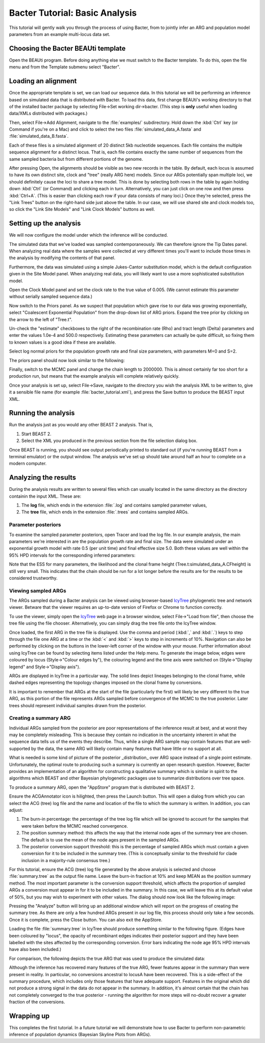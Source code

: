 *******************************
Bacter Tutorial: Basic Analysis
*******************************

This tutorial will gently walk you through the process of using Bacter, from to
jointly infer an ARG and population model parameters from an example
multi-locus data set.

Choosing the Bacter BEAUti template
===================================

Open the BEAUti program. Before doing anything else we must switch to the
Bacter template.  To do this, open the file menu and from the Template submenu
select "Bacter".

.. image:: images/template.png

Loading an alignment
====================

Once the appropriate template is set, we can load our sequence data.  In this tutorial
we will be performing an inference based on simulated data that is distributed with
Bacter.  To load this data, first change BEAUti's working directory to that of the
installed bacter package by selecting File->Set working dir->bacter.  (This step is
**only** useful when loading data/XMLs distributed with packages.)

.. image:: images/setwd.png

Then, select File->Add Alignment, navigate to the :file:`examples/`
subdirectory.  Hold down the :kbd:`Ctrl` key (or Command if you're on a Mac)
and click to select the two files :file:`simulated_data_A.fasta` and
:file:`simulated_data_B.fasta`.

.. image:: images/load_alignments.png

Each of these files is a simulated alignment of 20 distinct 5kb nucleotide
sequences. Each file contains the multiple sequence alignment for a distinct
locus. That is, each file contains exactly the same number of sequences from
the same sampled bacteria but from different portions of the genome.

After pressing Open, the alignments should be visible as two new records in the
table. By default, each locus is assumed to have its own distinct site, clock
and "tree" (really ARG here) models.  Since our ARGs potentially span multiple
loci, we should definitely cause the loci to share a tree model. This is done
by selecting both rows in the table by again holding down :kbd:`Ctrl` (or
Command) and clicking each in turn. Alternatively, you can just click on one
row and then press :kbd:`Ctrl+A`. (This is easier than clicking each row if
your data consists of many loci.) Once they're selected, press the "Link Trees"
button on the right-hand side just above the table. In our case, we will use
shared site and clock models too, so click the "Link Site Models" and "Link
Clock Models" buttons as well.

.. image:: images/link_models.png

Setting up the analysis
=======================

We will now configure the model under which the inference will be conducted.

The simulated data that we've loaded was sampled contemporaneously. We can
therefore ignore the Tip Dates panel.  When analyzing real data where the
samples were collected at very different times you'll want to include those
times in the analysis by modifying the contents of that panel.

Furthermore, the data was simulated using a simple Jukes-Cantor substitution
model, which is the default configuration given in the Site Model panel. When
analyzing real data, you will likely want to use a more sophisticated
substitution model.

Open the Clock Model panel and set the clock rate to the true value of 0.005.
(We cannot estimate this parameter without serially sampled sequence data.)

.. image:: images/clock_rate.png

Now switch to the Priors panel.  As we suspect that population which gave rise
to our data was growing exponentially, select "Coalescent Exponential
Population" from the drop-down list of ARG priors.  Expand the tree prior by
clicking on the arrow to the left of "Tree.t".

Un-check the "estimate" checkboxes to the right of the recombination rate (Rho)
and tract length (Delta) parameters and enter the values 1.0e-4 and 500.0
respectively.  Estimating these parameters can actually be quite difficult, so
fixing them to known values is a good idea if these are available.

Select log normal priors for the population growth rate and final size
parameters, with parameters M=0 and S=2.

The priors panel should now look similar to the following:

.. image:: images/priors.png

Finally, switch to the MCMC panel and change the chain length to 2000000. This
is almost certainly far too short for a production run, but means that the
example analysis will complete relatively quickly.

Once your analysis is set up, select File->Save, navigate to the directory you
wish the analysis XML to be written to, give it a sensible file name (for
example :file:`bacter_tutorial.xml`), and press the Save button to produce the BEAST
input XML.

Running the analysis
====================

Run the analysis just as you would any other BEAST 2 analysis.  That is,

1. Start BEAST 2.
2. Select the XML you produced in the previous section from the file selection dialog box.

Once BEAST is running, you should see output periodically printed to standard
out (if you're running BEAST from a terminal emulator) or the output window.
The analysis we've set up should take around half an hour to complete on a
modern computer.

Analyzing the results
=====================

During the analysis results are written to several files which can usually
located in the same directory as the directory containin the input XML.  These are:

1. The **log** file, which ends in the extension :file:`.log` and contains sampled parameter values,
2. The **tree** file, which ends in the extension :file:`.trees` and contains sampled ARGs.

Parameter posteriors
--------------------

To examine the sampled parameter posteriors, open Tracer and load the log file.
In our example analysis, the main parameters we're interested in are the
population growth rate and final size.  The data were simulated under an
exponential growth model with rate 0.5 (per unit time) and final effective size
5.0.  Both these values are well within the 95% HPD intervals for the
corresponding inferred parameters:

.. image:: images/tracer.png

Note that the ESS for many parameters, the likelihood and the clonal frame height
(Tree.t:simulated_data_A.CFheight) is still very small.  This indicates that
the chain should be run for a lot longer before the results are
for the results to be considered trustworthy.

Viewing sampled ARGs
--------------------

The ARGs sampled during a Bacter analysis can be viewed using browser-based
`IcyTree`_ phylogenetic tree and network viewer. Betware that the viewer
requires an up-to-date version of Firefox or Chrome to function correctly.

To use the viewer, simply open the `IcyTree`_ web page in a browser window,
select File->"Load from file", then choose the tree file using the file chooser.
Alternatively, you can simply drag the tree file onto the IcyTree window.

Once loaded, the first ARG in the tree file is displayed.  Use the comma and
period (:kbd:`,` and :kbd:`.`) keys to step through the file one ARG at a time
or the :kbd:`<` and :kbd:`>` keys to step in increments of 10%.  Navigation can
also be performed by clicking on the buttons in the lower-left corner of the
window with your mouse.  Further information about using IcyTree can be found
by selecting items listed under the Help menu. To generate the image below,
edges were coloured by locus (Style->"Colour edges by"), the colouring legend
and the time axis were switched on (Style->"Display legend" and Style->"Display
axis").

.. _IcyTree: http://tgvaughan.github.io/icytree

.. image:: images/icytree.png

ARGs are displayed in IcyTree in a particular way.  The solid lines depict
lineages belonging to the clonal frame, while dashed edges representing the
topology changes imposed on the clonal frame by conversions.

It is important to remember that ARGs at the start of the file (particularly
the first) will likely be very different to the true ARG, as this portion of
the file represents ARGs sampled before convergence of the MCMC to the true
posterior. Later trees should represent individual samples drawn from the
posterior.

Creating a summary ARG
----------------------

Individual ARGs sampled from the posterior are poor representations of the
inference result at best, and at worst they may be completely misleading.  This
is because they contain no indication in the uncertainty inherent in what the
sequence data tells us of the events they describe.  Thus, while a single ARG
sample may contain features that are well-supported by the data, the same ARG
will likeliy contain many features that have little or no support at all.

What is needed is some kind of picture of the posterior _distribution_ over ARG
space instead of a single point estimate.  Unfortunately, the optimal route to
producing such a summary is currently an open research question.  However,
Bacter provides an implementation of an algorithm for constructing a
qualitative summary which is similar in spirit to the algorithms which BEAST
and other Bayesian phylogenetic packages use to summarize distributions over
tree space.

To produce a summary ARG, open the "AppStore" program that is distributed with BEAST 2.

.. image:: images/appstore.png

Ensure the ACGAnnotator icon is hilighted, then press the Launch button.  This
will open a dialog from which you can select the ACG (tree) log file and the
name and location of the file to which the summary is written.  In addition, you can adjust:

1.  The burn-in percentage:  the percentage of the tree log file which will be
    ignored to account for the samples that were taken before the MCMC reached
    convergence.

2. The position summary method: this affects the way that the internal node
   ages of the summary tree are chosen.  The default is to use the mean of the
   node ages present in the sampled ARGs.

3. The posterior conversion support threshold: this is the percentage of
   sampled ARGs which must contain a given conversion for it to be included in
   the summary tree.  (This is conceptually similar to the threshold for clade
   inclusion in a majority-rule consensus tree.)

For this tutorial, ensure the ACG (tree) log file generated by the above
analysis is selected and choose :file:`summary.tree` as the output file name.
Leave the burn-in fraction at 10% and keep MEAN as the position summary method.
The most important parameter is the conversion support threshold, which affects
the proportion of sampled ARGs a conversion must appear in for it to be
included in the summary.  In this case, we will leave this at its default value
of 50%, but you may wish to experiment with other values.  The dialog should
now look like the following image:

.. image:: images/acgannotator.png

Pressing the "Analyze" button will bring up an additional window which will report
on the progress of creating the summary tree.  As there are only a few hundred
ARGs present in our log file, this process should only take a few seconds.
Once it is complete, press the Close button.  You can also exit the AppStore.

Loading the file :file:`summary.tree` in IcyTree should produce something similar to
the following figure.  (Edges have been coloured by "locus", the opacity of
recombinant edges indicates their posterior support and they have been labelled
with the sites affected by the corresponding conversion. Error bars indicating
the node age 95% HPD intervals have also been included.)

.. image:: images/summary.png

For comparison, the following depicts the true ARG that was used to produce the
simulated data:

.. image:: images/truth.png

Although the inference has recovered many features of the true ARG, fewer
features appear in the summary than were present in reality.  In particular, no
conversions ancestral to locusA have been recovered. This is a side-effect of
the summary procedure, which includes only those features that have adequate
support.  Features in the original which did not produce a strong signal in the
data do not appear in the summary. In addition, it's almost certain that the
chain has not completely converged to the true posterior - running the
algorithm for more steps will no-doubt recover a greater fraction of the
conversions.

Wrapping up
===========

This completes the first tutorial.  In a future tutorial we will demonstrate how
to use Bacter to perform non-parametric inference of population dynamics
(Bayesian Skyline Plots from ARGs). 
